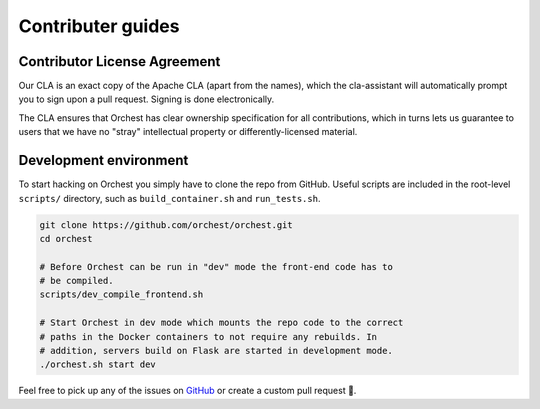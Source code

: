 Contributer guides
==================

Contributor License Agreement
-----------------------------

Our CLA is an exact copy of the Apache CLA (apart from the names), which the cla-assistant
will automatically prompt you to sign upon a pull request. Signing is done electronically.

The CLA ensures that Orchest has clear ownership specification for all contributions, which in
turns lets us guarantee to users that we have no "stray" intellectual property or
differently-licensed material.


Development environment
-----------------------
To start hacking on Orchest you simply have to clone the repo from GitHub. Useful scripts are
included in the root-level ``scripts/`` directory, such as ``build_container.sh`` and 
``run_tests.sh``.

.. code-block:: bash

   git clone https://github.com/orchest/orchest.git
   cd orchest

   # Before Orchest can be run in "dev" mode the front-end code has to
   # be compiled.
   scripts/dev_compile_frontend.sh

   # Start Orchest in dev mode which mounts the repo code to the correct
   # paths in the Docker containers to not require any rebuilds. In 
   # addition, servers build on Flask are started in development mode.
   ./orchest.sh start dev


Feel free to pick up any of the issues on `GitHub <https://github.com/orchest/orchest/issues>`_ or
create a custom pull request 💪.

